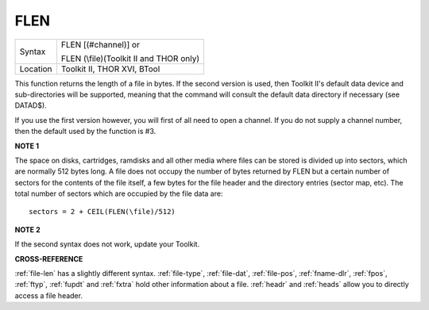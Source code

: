 ..  _flen:

FLEN
====

+----------+------------------------------------------------------------------+
| Syntax   | FLEN [(#channel)] or                                             |
|          |                                                                  |
|          | FLEN (\\file)(Toolkit II and THOR only)                          |
+----------+------------------------------------------------------------------+
| Location | Toolkit II, THOR XVI, BTool                                      |
+----------+------------------------------------------------------------------+

This function returns the length of a file in bytes. If the second
version is used, then Toolkit II's default data device and
sub-directories will be supported, meaning that the command will consult
the default data directory if necessary (see DATAD$).

If you use the
first version however, you will first of all need to open a channel. If
you do not supply a channel number, then the default used by the
function is #3.

**NOTE 1**

The space on disks, cartridges, ramdisks and all other media where files
can be stored is divided up into sectors, which are normally 512 bytes
long. A file does not occupy the number of bytes returned by FLEN but a
certain number of sectors for the contents of the file itself, a few
bytes for the file header and the directory entries (sector map, etc).
The total number of sectors which are occupied by the file data are::

    sectors = 2 + CEIL(FLEN(\file)/512)


**NOTE 2**

If the second syntax does not work, update your Toolkit.

**CROSS-REFERENCE**

:ref:`file-len` has a slightly different syntax.
:ref:`file-type`,
:ref:`file-dat`,
:ref:`file-pos`,
:ref:`fname-dlr`, :ref:`fpos`,
:ref:`ftyp`, :ref:`fupdt` and
:ref:`fxtra` hold other information about a file.
:ref:`headr` and :ref:`heads`
allow you to directly access a file header.

